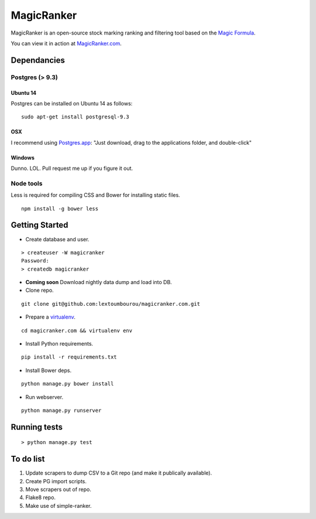 MagicRanker
===========

MagicRanker is an open-source stock marking ranking and filtering tool based on the `Magic Formula <http://www.magicformulainvesting.com/>`_.

You can view it in action at `MagicRanker.com <http://MagicRanker.com>`_.

Dependancies
------------

Postgres (> 9.3)
^^^^^^^^^^^^^^^^

Ubuntu 14
``````````

Postgres can be installed on Ubuntu 14 as follows:

::

     sudo apt-get install postgresql-9.3

OSX
````

I recommend using `Postgres.app <http://postgresapp.com/>`_: "Just download, drag to the applications folder, and double-click"

Windows
```````

Dunno. LOL. Pull request me up if you figure it out.


Node tools
^^^^^^^^^^

Less is required for compiling CSS and Bower for installing static files.

::

    npm install -g bower less


Getting Started
---------------

* Create database and user.

::

    > createuser -W magicranker
    Password:
    > createdb magicranker

* **Coming soon** Download nightly data dump and load into DB.

* Clone repo.

::
  
    git clone git@github.com:lextoumbourou/magicranker.com.git

* Prepare a `virtualenv <http://virtualenv.readthedocs.org/en/latest/>`_.

::

    cd magicranker.com && virtualenv env

* Install Python requirements.

::

    pip install -r requirements.txt

* Install Bower deps.

::

    python manage.py bower install

* Run webserver.

::

     python manage.py runserver

Running tests
-------------

::

    > python manage.py test


To do list
-----------

1. Update scrapers to dump CSV to a Git repo (and make it publically available).
2. Create PG import scripts.
3. Move scrapers out of repo.
4. Flake8 repo.
5. Make use of simple-ranker.
